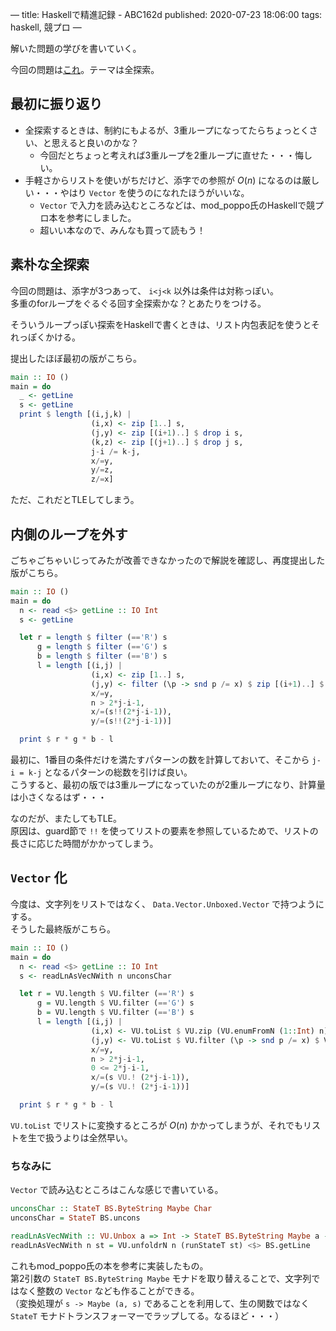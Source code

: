 ---
title: Haskellで精進記録 - ABC162d
published: 2020-07-23 18:06:00
tags: haskell, 競プロ
---
#+OPTIONS: ^:{}
#+OPTIONS: \n:t

解いた問題の学びを書いていく。

今回の問題は[[https://atcoder.jp/contests/abc162/tasks/abc162_d][これ]]。テーマは全探索。

@@html:<!--more-->@@

** 最初に振り返り

   - 全探索するときは、制約にもよるが、3重ループになってたらちょっとくさい、と思えると良いのかな？
     - 今回だとちょっと考えれば3重ループを2重ループに直せた・・・悔しい。

   - 手軽さからリストを使いがちだけど、添字での参照が $O(n)$ になるのは厳しい・・・やはり ~Vector~ を使うのになれたほうがいいな。
     - ~Vector~ で入力を読み込むところなどは、mod_poppo氏のHaskellで競プロ本を参考にしました。
     - 超いい本なので、みんなも買って読もう！

** 素朴な全探索

   今回の問題は、添字が3つあって、 ~i<j<k~ 以外は条件は対称っぽい。
   多重のforループをぐるぐる回す全探索かな？とあたりをつける。

   そういうループっぽい探索をHaskellで書くときは、リスト内包表記を使うとそれっぽくかける。

   提出したほぼ最初の版がこちら。

   #+BEGIN_SRC haskell
   main :: IO ()
   main = do
     _ <- getLine
     s <- getLine
     print $ length [(i,j,k) |
                     (i,x) <- zip [1..] s,
                     (j,y) <- zip [(i+1)..] $ drop i s,
                     (k,z) <- zip [(j+1)..] $ drop j s,
                     j-i /= k-j,
                     x/=y,
                     y/=z,
                     z/=x]
   #+END_SRC

   ただ、これだとTLEしてしまう。

** 内側のループを外す

   ごちゃごちゃいじってみたが改善できなかったので解説を確認し、再度提出した版がこちら。

   #+BEGIN_SRC haskell
   main :: IO ()
   main = do
     n <- read <$> getLine :: IO Int
     s <- getLine

     let r = length $ filter (=='R') s
         g = length $ filter (=='G') s
         b = length $ filter (=='B') s
         l = length [(i,j) |
                     (i,x) <- zip [1..] s,
                     (j,y) <- filter (\p -> snd p /= x) $ zip [(i+1)..] $ drop i s,
                     x/=y,
                     n > 2*j-i-1,
                     x/=(s!!(2*j-i-1)),
                     y/=(s!!(2*j-i-1))]

     print $ r * g * b - l
   #+END_SRC

   最初に、1番目の条件だけを満たすパターンの数を計算しておいて、そこから ~j-i = k-j~ となるパターンの総数を引けば良い。
   こうすると、最初の版では3重ループになっていたのが2重ループになり、計算量は小さくなるはず・・・

   なのだが、またしてもTLE。
   原因は、guard節で ~!!~ を使ってリストの要素を参照しているためで、リストの長さに応じた時間がかかってしまう。

** ~Vector~ 化

   今度は、文字列をリストではなく、 ~Data.Vector.Unboxed.Vector~ で持つようにする。
   そうした最終版がこちら。

   #+BEGIN_SRC haskell
   main :: IO ()
   main = do
     n <- read <$> getLine :: IO Int
     s <- readLnAsVecNWith n unconsChar

     let r = VU.length $ VU.filter (=='R') s
         g = VU.length $ VU.filter (=='G') s
         b = VU.length $ VU.filter (=='B') s
         l = length [(i,j) |
                     (i,x) <- VU.toList $ VU.zip (VU.enumFromN (1::Int) n) s,
                     (j,y) <- VU.toList $ VU.filter (\p -> snd p /= x) $ VU.zip (VU.enumFromN (i+1) n) $ VU.drop i s,
                     x/=y,
                     n > 2*j-i-1,
                     0 <= 2*j-i-1,
                     x/=(s VU.! (2*j-i-1)),
                     y/=(s VU.! (2*j-i-1))]

     print $ r * g * b - l  
   #+END_SRC

   ~VU.toList~ でリストに変換するところが $O(n)$ かかってしまうが、それでもリストを生で扱うよりは全然早い。

*** ちなみに
    ~Vector~ で読み込むところはこんな感じで書いている。

    #+BEGIN_SRC haskell
    unconsChar :: StateT BS.ByteString Maybe Char
    unconsChar = StateT BS.uncons

    readLnAsVecNWith :: VU.Unbox a => Int -> StateT BS.ByteString Maybe a -> IO (Vector a)
    readLnAsVecNWith n st = VU.unfoldrN n (runStateT st) <$> BS.getLine
    #+END_SRC

    これもmod_poppo氏の本を参考に実装したもの。
    第2引数の ~StateT BS.ByteString Maybe~ モナドを取り替えることで、文字列ではなく整数の ~Vector~ なども作ることができる。
    （変換処理が ~s -> Maybe (a, s)~ であることを利用して、生の関数ではなく ~StateT~ モナドトランスフォーマーでラップしてる。なるほど・・・）
